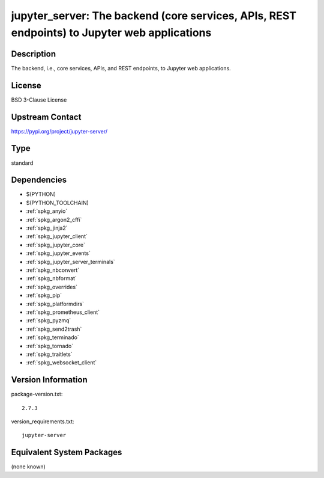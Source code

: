 .. _spkg_jupyter_server:

jupyter_server: The backend (core services, APIs, REST endpoints) to Jupyter web applications
=============================================================================================

Description
-----------

The backend, i.e., core services, APIs, and REST endpoints, to Jupyter web applications.

License
-------

BSD 3-Clause License

Upstream Contact
----------------

https://pypi.org/project/jupyter-server/



Type
----

standard


Dependencies
------------

- $(PYTHON)
- $(PYTHON_TOOLCHAIN)
- :ref:`spkg_anyio`
- :ref:`spkg_argon2_cffi`
- :ref:`spkg_jinja2`
- :ref:`spkg_jupyter_client`
- :ref:`spkg_jupyter_core`
- :ref:`spkg_jupyter_events`
- :ref:`spkg_jupyter_server_terminals`
- :ref:`spkg_nbconvert`
- :ref:`spkg_nbformat`
- :ref:`spkg_overrides`
- :ref:`spkg_pip`
- :ref:`spkg_platformdirs`
- :ref:`spkg_prometheus_client`
- :ref:`spkg_pyzmq`
- :ref:`spkg_send2trash`
- :ref:`spkg_terminado`
- :ref:`spkg_tornado`
- :ref:`spkg_traitlets`
- :ref:`spkg_websocket_client`

Version Information
-------------------

package-version.txt::

    2.7.3

version_requirements.txt::

    jupyter-server

Equivalent System Packages
--------------------------

(none known)
